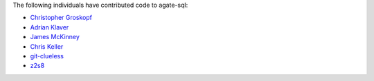 The following individuals have contributed code to agate-sql:

* `Christopher Groskopf <https://github.com/onyxfish>`_
* `Adrian Klaver <https://github.com/aklaver>`_
* `James McKinney <https://github.com/jpmckinney>`_
* `Chris Keller <https://github.com/chrislkeller>`_
* `git-clueless <https://github.com/git-clueless>`_
* `z2s8 <https://github.com/z2s8>`_
